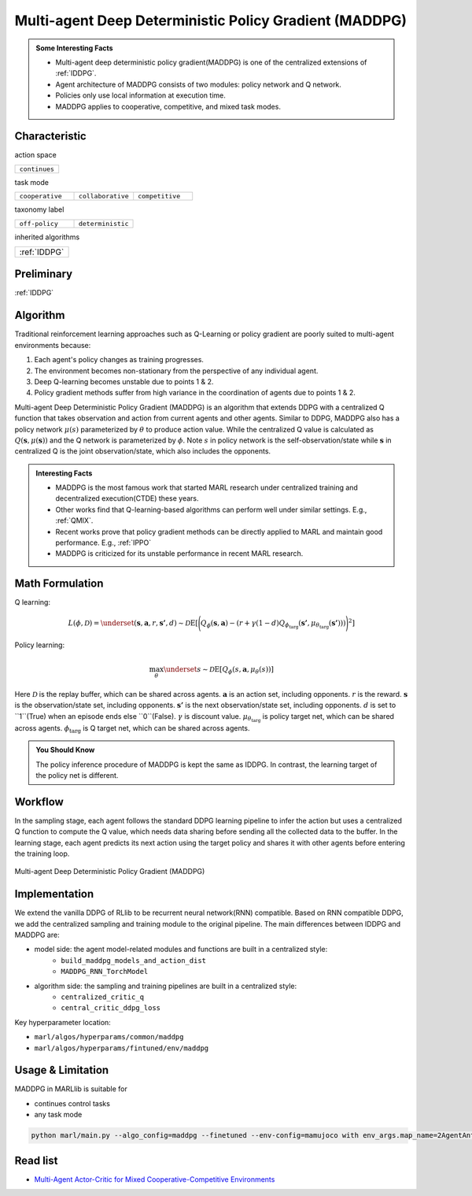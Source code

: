 .. _MADDPG:

Multi-agent Deep Deterministic Policy Gradient (MADDPG)
-------------------------------------------------------------

.. admonition:: Some Interesting Facts

    - Multi-agent deep deterministic policy gradient(MADDPG) is one of the centralized extensions of :ref:`IDDPG`.
    - Agent architecture of MADDPG consists of two modules: policy network and Q network.
    - Policies only use local information at execution time.
    - MADDPG applies to cooperative, competitive, and mixed task modes.


Characteristic
^^^^^^^^^^^^^^^

action space

.. list-table::
   :widths: 25
   :header-rows: 0

   * - ``continues``

task mode

.. list-table::
   :widths: 25 25 25
   :header-rows: 0

   * - ``cooperative``
     - ``collaborative``
     - ``competitive``

taxonomy label

.. list-table::
   :widths: 25 25
   :header-rows: 0

   * - ``off-policy``
     - ``deterministic``

inherited algorithms

.. list-table::
   :widths: 25
   :header-rows: 0

   * - :ref:`IDDPG`

Preliminary
^^^^^^^^^^^^^^^^^^^^^^^^^^^^^

:ref:`IDDPG`

Algorithm
^^^^^^^^^^^^^^^^^^^^^^^

Traditional reinforcement learning approaches such as Q-Learning or policy gradient are poorly suited to multi-agent environments because:

#. Each agent's policy changes as training progresses.
#. The environment becomes non-stationary from the perspective of any individual agent.
#. Deep Q-learning becomes unstable due to points 1 & 2.
#. Policy gradient methods suffer from high variance in the coordination of agents due to points 1 & 2.

Multi-agent Deep Deterministic Policy Gradient (MADDPG) is an algorithm that extends DDPG with a centralized Q function that takes observation and action from current agents and other agents. Similar to DDPG, MADDPG also has a policy network :math:`\mu(s)` parameterized by :math:`\theta` to produce action value.
While the centralized Q value is calculated as :math:`Q(\mathbf{s},\mu(\mathbf{s}))` and the Q network is parameterized by :math:`\phi`.
Note :math:`s` in policy network is the self-observation/state while :math:`\mathbf{s}` in centralized Q is the joint observation/state, which also includes the opponents.


.. admonition:: Interesting Facts

    - MADDPG is the most famous work that started MARL research under centralized training and decentralized execution(CTDE) these years.
    - Other works find that Q-learning-based algorithms can perform well under similar settings. E.g., :ref:`QMIX`.
    - Recent works prove that policy gradient methods can be directly applied to MARL and maintain good performance. E.g., :ref:`IPPO`
    - MADDPG is criticized for its unstable performance in recent MARL research.

Math Formulation
^^^^^^^^^^^^^^^^^^

Q learning:

.. math::

    L(\phi, {\mathcal D}) = \underset{(\mathbf{s},\mathbf{a},r,\mathbf{s'},d) \sim {\mathcal D}}{{\mathrm E}}\left[
        \Bigg( Q_{\phi}(\mathbf{s},\mathbf{a}) - \left(r + \gamma (1 - d) Q_{\phi_{\text{targ}}}(\mathbf{s'}, \mu_{\theta_{\text{targ}}}(\mathbf{s'})) \right) \Bigg)^2
        \right]


Policy learning:

.. math::

    \max_{\theta} \underset{s \sim {\mathcal D}}{{\mathrm E}}\left[ Q_{\phi}(s,\mathbf{a}, \mu_{\theta}(s)) \right]

Here :math:`{\mathcal D}` is the replay buffer, which can be shared across agents.
:math:`\mathbf{a}` is an action set, including opponents.
:math:`r` is the reward.
:math:`\mathbf{s}` is the observation/state set, including opponents.
:math:`\mathbf{s'}` is the next observation/state set, including opponents.
:math:`d` is set to ``1``(True) when an episode ends else ``0``(False).
:math:`{\gamma}` is discount value.
:math:`\mu_{\theta_{\text{targ}}}` is policy target net, which can be shared across agents.
:math:`\phi_{\text{targ}}` is Q target net, which can be shared across agents.

.. admonition:: You Should Know

    The policy inference procedure of MADDPG is kept the same as IDDPG. In contrast, the learning target of the policy net is different.


Workflow
^^^^^^^^^^^^^^^^^^^^^^^^^^^^^

In the sampling stage, each agent follows the standard DDPG learning pipeline to infer the action but uses a centralized Q function to compute the Q value, which needs data sharing
before sending all the collected data to the buffer.
In the learning stage, each agent predicts its next action using the target policy and shares it with other agents before entering the training loop.

.. figure:: ../images/MADDPG.png
    :width: 600
    :align: center

    Multi-agent Deep Deterministic Policy Gradient (MADDPG)

Implementation
^^^^^^^^^^^^^^^^^^^^^^^^^

We extend the vanilla DDPG of RLlib to be recurrent neural network(RNN) compatible.
Based on RNN compatible DDPG, we add the centralized sampling and training module to the original pipeline.
The main differences between IDDPG and MADDPG are:

- model side: the agent model-related modules and functions are built in a centralized style:
    - ``build_maddpg_models_and_action_dist``
    - ``MADDPG_RNN_TorchModel``
- algorithm side: the sampling and training pipelines are built in a centralized style:
    - ``centralized_critic_q``
    - ``central_critic_ddpg_loss``


Key hyperparameter location:

- ``marl/algos/hyperparams/common/maddpg``
- ``marl/algos/hyperparams/fintuned/env/maddpg``

Usage & Limitation
^^^^^^^^^^^^^^^^^^^^^^

MADDPG in MARLlib is suitable for

- continues control tasks
- any task mode

.. code-block:: shell

    python marl/main.py --algo_config=maddpg --finetuned --env-config=mamujoco with env_args.map_name=2AgentAnt



Read list
^^^^^^^^^^^^^^^^^^^^^^^^^^^^^

- `Multi-Agent Actor-Critic for Mixed Cooperative-Competitive Environments <https://arxiv.org/abs/1706.02275>`_
